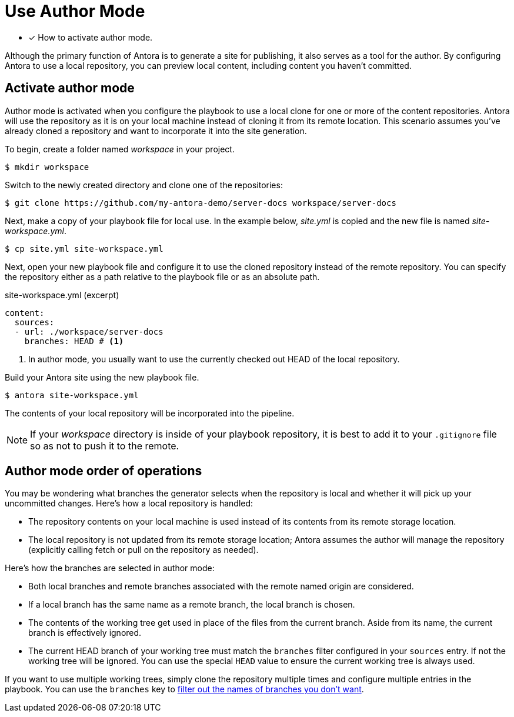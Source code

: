 = Use Author Mode

* [x] How to activate author mode.

Although the primary function of Antora is to generate a site for publishing, it also serves as a tool for the author.
By configuring Antora to use a local repository, you can preview local content, including content you haven't committed.

== Activate author mode

Author mode is activated when you configure the playbook to use a local clone for one or more of the content repositories.
Antora will use the repository as it is on your local machine instead of cloning it from its remote location.
This scenario assumes you've already cloned a repository and want to incorporate it into the site generation.

To begin, create a folder named [.path]_workspace_ in your project.

 $ mkdir workspace

Switch to the newly created directory and clone one of the repositories:

 $ git clone https://github.com/my-antora-demo/server-docs workspace/server-docs

Next, make a copy of your playbook file for local use.
In the example below, [.path]_site.yml_ is copied and the new file is named [.path]_site-workspace.yml_.

 $ cp site.yml site-workspace.yml

Next, open your new playbook file and configure it to use the cloned repository instead of the remote repository.
You can specify the repository either as a path relative to the playbook file or as an absolute path.

// also a good place to use the demo
// need clarification about where these local sources can be in relation to the playbook project

.site-workspace.yml (excerpt)
[source,yaml]
----
content:
  sources:
  - url: ./workspace/server-docs
    branches: HEAD # <1>
----
<1> In author mode, you usually want to use the currently checked out HEAD of the local repository.

Build your Antora site using the new playbook file.

 $ antora site-workspace.yml

The contents of your local repository will be incorporated into the pipeline.

NOTE: If your [.path]_workspace_ directory is inside of your playbook repository, it is best to add it to your `.gitignore` file so as not to push it to the remote.

== Author mode order of operations

You may be wondering what branches the generator selects when the repository is local and whether it will pick up your uncommitted changes.
Here's how a local repository is handled:

* The repository contents on your local machine is used instead of its contents from its remote storage location.
//being cloned from its remote storage location  into build/sources.
* The local repository is not updated from its remote storage location; Antora assumes the author will manage the repository (explicitly calling fetch or pull on the repository as needed).

Here's how the branches are selected in author mode:

* Both local branches and remote branches associated with the remote named origin are considered.
* If a local branch has the same name as a remote branch, the local branch is chosen.
* The contents of the working tree get used in place of the files from the current branch.
Aside from its name, the current branch is effectively ignored.
* The current HEAD branch of your working tree must match the `branches` filter configured in your `sources` entry.
If not the working tree will be ignored.
You can use the special `HEAD` value to ensure the current working tree is always used.

If you want to use multiple working trees, simply clone the repository multiple times and configure multiple entries in the playbook.
You can use the `branches` key to xref:configure-content-sources.adoc#branches[filter out the names of branches you don't want].
